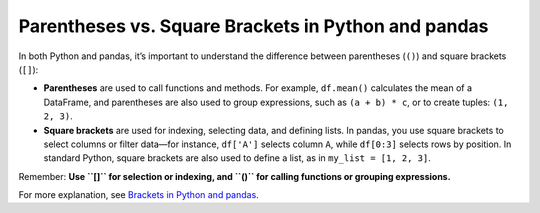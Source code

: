.. _10min_tut_11_brackets_vs_parenthesis:

Parentheses vs. Square Brackets in Python and pandas
====================================================

In both Python and pandas, it’s important to understand the difference between parentheses (``()``) and square brackets (``[]``):

- **Parentheses** are used to call functions and methods. For example, ``df.mean()`` calculates the mean of a DataFrame, and parentheses are also used to group expressions, such as ``(a + b) * c``, or to create tuples: ``(1, 2, 3)``.
- **Square brackets** are used for indexing, selecting data, and defining lists. In pandas, you use square brackets to select columns or filter data—for instance, ``df['A']`` selects column ``A``, while ``df[0:3]`` selects rows by position. In standard Python, square brackets are also used to define a list, as in ``my_list = [1, 2, 3]``.

Remember:  
**Use ``[]`` for selection or indexing, and ``()`` for calling functions or grouping expressions.**

For more explanation, see `Brackets in Python and pandas <https://python-public-policy.afeld.me/en/columbia/brackets.html>`__.

